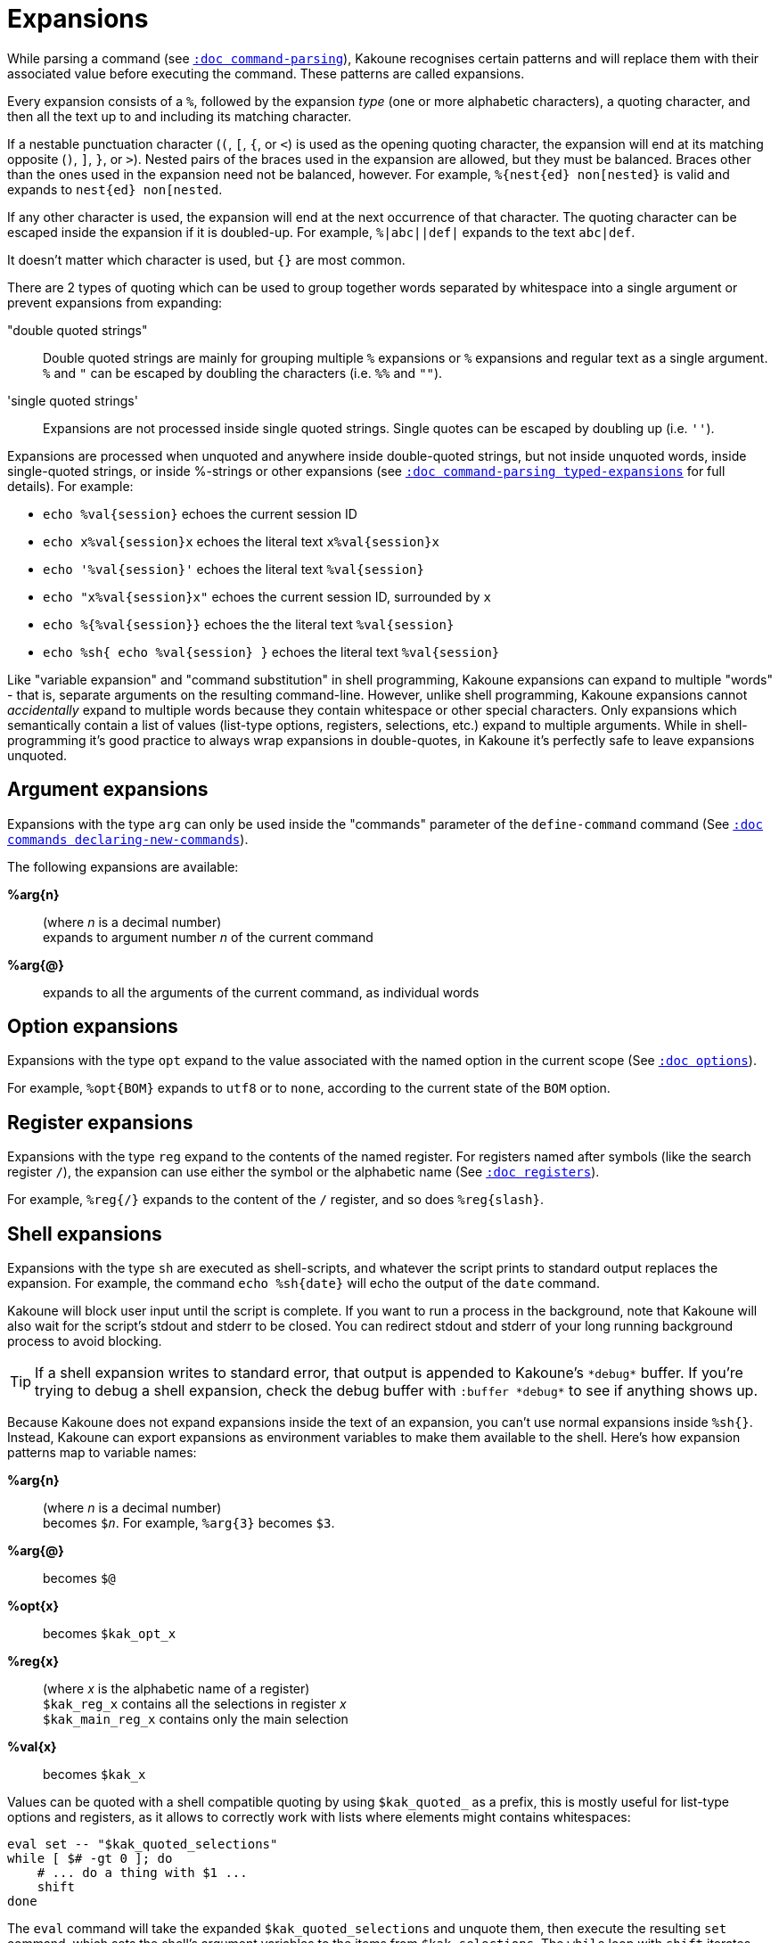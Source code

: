 = Expansions

While parsing a command (see <<command-parsing#,`:doc command-parsing`>>),
Kakoune recognises certain patterns and will replace them with their
associated value before executing the command. These patterns are called
expansions.

Every expansion consists of a `%`, followed by the expansion _type_ (one
or more alphabetic characters), a quoting character, and then all the text
up to and including its matching character.

If a nestable punctuation character (`(`, `[`, `{`, or `<`) is used as the
opening quoting character, the expansion will end at its matching opposite
(`)`, `]`, `}`, or `>`). Nested pairs of the braces used in the expansion are
allowed, but they must be balanced. Braces other than the ones used in the
expansion need not be balanced, however. For example, `%{nest{ed} non[nested}`
is valid and expands to `nest{ed} non[nested`.

If any other character is used, the expansion will end at the next occurrence of
that character. The quoting character can be escaped inside the expansion if it
is doubled-up. For example, `%|abc||def|` expands to the text `abc|def`.

It doesn't matter which character is used, but `{}` are most common.

There are 2 types of quoting which can be used to group together words separated
by whitespace into a single argument or prevent expansions from expanding:

"double quoted strings"::
    Double quoted strings are mainly for grouping multiple `%` expansions or
    `%` expansions and regular text as a single argument. `%` and `"` can be
    escaped by doubling the characters (i.e. `%%` and `""`).

'single quoted strings'::
    Expansions are not processed inside single quoted strings. Single quotes can
    be escaped by doubling up (i.e. `''`).

Expansions are processed when unquoted and anywhere inside double-quoted
strings, but not inside unquoted words, inside single-quoted strings, or
inside %-strings or other expansions (see
<<command-parsing#typed-expansions, `:doc command-parsing typed-expansions`>>
for full details). For example:

* `echo %val{session}` echoes the current session ID

* `echo x%val{session}x` echoes the literal text `x%val{session}x`

* `echo '%val{session}'` echoes the literal text `%val{session}`

* `echo "x%val{session}x"` echoes the current session ID, surrounded by `x`

* `echo %{%val{session}}` echoes the the literal text `%val{session}`

* `echo %sh{ echo %val{session} }` echoes the literal text `%val{session}`

Like "variable expansion" and "command substitution" in shell programming,
Kakoune expansions can expand to multiple "words" - that is, separate
arguments on the resulting command-line. However, unlike shell programming,
Kakoune expansions cannot _accidentally_ expand to multiple words because they
contain whitespace or other special characters. Only expansions which
semantically contain a list of values (list-type options, registers, selections,
etc.) expand to multiple arguments. While in shell-programming it's good
practice to always wrap expansions in double-quotes, in Kakoune it's perfectly
safe to leave expansions unquoted.

== Argument expansions

Expansions with the type `arg` can only be used inside the "commands" parameter
of the `define-command` command (See <<commands#declaring-new-commands,`:doc
commands declaring-new-commands`>>).

The following expansions are available:

*%arg{n}*::
     (where _n_ is a decimal number) +
     expands to argument number _n_ of the current command

*%arg{@}*::
    expands to all the arguments of the current command, as individual words

== Option expansions

Expansions with the type `opt` expand to the value associated with the named
option in the current scope (See <<options#,`:doc options`>>).

For example, `%opt{BOM}` expands to `utf8` or to `none`, according to the
current state of the `BOM` option.

== Register expansions

Expansions with the type `reg` expand to the contents of the named
register. For registers named after symbols (like the search register
`/`), the expansion can use either the symbol or the alphabetic name (See
<<registers#,`:doc registers`>>).

For example, `%reg{/}` expands to the content of the `/` register, and so does
`%reg{slash}`.

== Shell expansions

Expansions with the type `sh` are executed as shell-scripts, and whatever
the script prints to standard output replaces the expansion. For example,
the command `echo %sh{date}` will echo the output of the `date` command.

Kakoune will block user input until the script is complete. If you want to
run a process in the background, note that Kakoune will also wait for the
script's stdout and stderr to be closed. You can redirect stdout and stderr
of your long running background process to avoid blocking.

TIP: If a shell expansion writes to standard error, that output is appended to
Kakoune's `\*debug*` buffer. If you're trying to debug a shell expansion,
check the debug buffer with `:buffer \*debug*` to see if anything shows up.

Because Kakoune does not expand expansions inside the text of an expansion,
you can't use normal expansions inside `%sh{}`. Instead, Kakoune can export
expansions as environment variables to make them available to the shell.
Here's how expansion patterns map to variable names:

*%arg{n}*::
    (where _n_ is a decimal number) +
    becomes `$_n_`. For example, `%arg{3}` becomes `$3`.

*%arg{@}*::
    becomes `$@`

*%opt{x}*::
    becomes `$kak_opt_x`

*%reg{x}*::
    (where _x_ is the alphabetic name of a register) +
    `$kak_reg_x` contains all the selections in register _x_ +
    `$kak_main_reg_x` contains only the main selection

*%val{x}*::
    becomes `$kak_x`

Values can be quoted with a shell compatible quoting by using `$kak_quoted_`
as a prefix, this is mostly useful for list-type options and registers, as
it allows to correctly work with lists where elements might contains
whitespaces:

----
eval set -- "$kak_quoted_selections"
while [ $# -gt 0 ]; do
    # ... do a thing with $1 ...
    shift
done
----

The `eval` command will take the expanded `$kak_quoted_selections`
and unquote them, then execute the resulting `set` command, which sets
the shell's argument variables to the items from `$kak_selections`. The
`while` loop with `shift` iterates through the arguments one by one.

Only variables actually mentioned in the body of the shell expansion or
in passed arguments will be exported into the shell's environment.

For example:

----
echo %sh{ env | grep ^kak_ }
----

... will not find any of Kakoune's special environment variables, but:

----
echo %sh{ env | grep ^kak_ # kak_session }
----

... will find the `$kak_session` variable because it was mentioned by name
in a comment, even though it wasn't directly used.

----
define-command -params .. eval-shell %{ echo %sh{ eval "$@" } }
eval-shell 'echo $kak_session'
----

... will also find the `$kak_session` variable because it was mentioned by name
in the command arguments, which are automatically made available to shell blocks
as "$@"

TIP: These environment variables are also available in other contexts where
Kakoune uses a shell command, such as the `|`, `!` or `$` normal mode commands
(See <<keys#,`:doc keys`>>).

=== Command and Response fifo

Inside shell expansions, `$kak_command_fifo` refers to a named pipe that
accepts Kakoune commands to be executed as soon as the fifo is closed. This
named pipe can be opened and closed multiple times which makes it possible
to interleave shell and Kakoune commands. `$kak_response_fifo` refers to
a named pipe that can be used to return data from Kakoune.

----
%sh{
    echo "write $kak_response_fifo" > $kak_command_fifo
    content="$(cat $kak_response_fifo)"
}
----

This also makes it possible to pass data bigger than the system environment
size limit.

== File expansions

Expansions with the type `file` will expand to the content of the filename
given in argument as read from the host filesystem.

For example, this command stores the entire content of `/etc/passwd` into the
`a` register.

----
set-register a %file{/etc/passwd}
----

== Value expansions

Expansions with the type `val` give access to Kakoune internal data that is
not stored in an option or a register. Some value expansions can only be used
in certain contexts, like `%val{hook_param}` that expands to the parameter
string of the currently-executing hook, and is not available outside a hook.

The following expansions are supported (with required context _in italics_):

*%val{buffile}*::
    _in buffer, window scope_ +
    full path of the file or same as `%val{bufname}` when there’s no
    associated file

*%val{buf_line_count}*::
    _in buffer, window scope_ +
    number of lines in the current buffer

*%val{buflist}*::
    list of the names of currently-open buffers (as seen in %val{bufname})

*%val{bufname}*::
    _in buffer, window scope_ +
    name of the current buffer

*%val{client_env_X}*::
    _in window scope_ +
    value of the `$X` environment variable in the client displaying the current
    window (e.g. `%val{client_env_SHELL}` is `$SHELL` in the client's
    environment)

*%val{client_list}*::
    unquoted list of the names of clients (as seen in `%val{client}`)
    connected to the current session

*%val{client}*::
    _in window scope_ +
    name of the client displaying the current window

*%val{client_pid}*::
    _in window scope_ +
    process id of the client displaying the current window

*%val{config}*::
    directory containing the user configuration

*%val{count}*::
    _in `map` command <keys> parameter and `<a-;>` from object menu_ +
    current count when the mapping was triggered, defaults to 0 if no
    count given

*%val{cursor_byte_offset}*::
    _in window scope_ +
    offset of the main cursor from the beginning of the buffer (in bytes)

*%val{cursor_char_column}*::
    _in window scope_ +
    1-based offset from the start of the line to the cursor position in
    Unicode codepoints, which may differ from visible columns if the document
    contains full-width codepoints (which occupy two columns) or zero-width
    codepoints

*%val{cursor_display_column}*::
    _in window scope_ +
    1-based offset from the start of the line to the cursor position in
    display column, taking into account tabs and character width.

*%val{cursor_char_value}*::
    _in window scope_ +
    unicode value of the codepoint under the main cursor

*%val{cursor_column}*::
    _in window scope_ +
    1-based offset from the start of the line to the first byte of the
    character under the main cursor (in bytes), the fourth component of
    `%val{selection_desc}`

*%val{cursor_line}*::
    _in window scope_ +
    line of the main cursor, the third component of `%val{selection_desc}`

*%val{cursor_line_percent}*::
    _in window scope_ +
    line of the main cursor expressed as percentage of the number of lines
    in the current buffer

*%val{error}*::
    _in `try` command's <on_error_commands> parameter_ +
    the text of the error that cancelled execution of the <commands> parameter
    (or the previous <on_error_commands> parameter)

*%val{history}*::
    _in buffer, window scope_ +
    the full change history of the buffer, including undo forks, in terms
    of `parent committed redo_child modification0 modification1 ...`
    entries, where _parent_ is the index of the entry's predecessor (entry
    0, which is the root of the history tree, will always have `-` here),
    _committed_ is a count in seconds from Kakoune's steady clock's epoch
    of the  creation of the history entry, _redo_child_ is the index of the
    child which will be visited for `U` (always `-` at the leaves of the
    history), and each _modification_ is presented as in
    `%val{uncommitted_modifications}`.

*%val{history_since_id}*::
    _in buffer, window scope_ +
    a partial history of the buffer in the same format as `%val{history}`
    starting after entry _id_

*%val{history_id}*::
    _in buffer, window scope_ +
    history id of the current buffer, an integer value which refers to a
    specific buffer version in the undo tree (see also `%val{timestamp}`)

*%val{hook_param_capture_n}*::
    _in `hook` command <command> parameter_ +
    text captured by capture group _n_, if the executing hook's filter regex
    used capture groups

*%val{hook_param}*::
    _in `hook` command <command> parameter_ +
    the complete parameter string of the executing hook

*%val{modified}*::
    _in buffer, window scope_ +
    `true` if the buffer has modifications not saved, otherwise `false`

*%val{object_flags}*::
    _for commands executed from the object menu's `<a-;>` only_ +
    a pipe-separted list of words including `inner` if the user wants
    an inner selection, `to_begin` if the user wants to select to the
    beginning, and `to_end` if the user wants to select to the end

*%val{recording_register}*::
    the register being recorded to if currently recording a macro, empty when not recording

*%val{register}*::
    _in `map` command <keys> parameter and `<a-;>` from the object menu_ +
    current register when the mapping was triggered

*%val{runtime}*::
    the directory containing the kak support files, which is determined from
    Kakoune's binary location if `$KAKOUNE_RUNTIME` is not set

*%val{select_mode}*::
    _for commands executed from the object menu's `<a-;>` only_ +
    `replace` if the new selection should replace the existing, `extend`
    otherwise

*%val{selection}*::
    _in window scope_ +
    content of the main selection

*%val{selections}*::
    _in window scope_ +
    quoted list of the contents of all selections

*%val{selection_desc}*::
    _in window scope_ +
    range of the main selection, represented as `a.b,c.d` where _a_ is the
    anchor line, _b_ is the number of bytes from the start of the line to the
    anchor, _c_ is the cursor line (like `%val{cursor_line}`), _d_ is
    the number of bytes from the start of the line to the cursor (like
    `%val{cursor_column}`), and all are 1-based decimal integers

*%val{selections_char_desc}*::
    _in window scope_ +
    unquoted list of the ranges of all selections, in the same format as
    `%val{selection_desc}`, except that the columns are in codepoints rather
    than bytes

*%val{selections_display_column_desc}*::
    _in window scope_ +
    unquoted list of the ranges of all selections, in the same format as
    `%val{selection_desc}`, except that the columns are in display columns rather
    than bytes

*%val{selections_desc}*::
    _in window scope_ +
    unquoted list of the ranges of all selections, in the same format as
    `%val{selection_desc}`

*%val{selection_length}*::
    _in window scope_ +
    length (in codepoints) of the main selection

*%val{selections_length}*::
    _in window scope_ +
    unquoted list of the lengths (in codepoints) of the selections

*%val{selection_count}*::
    _in window scope_ +
    the number of selections

*%val{session}*::
    name of the current session

*%val{source}*::
    _in `.kak` file_ +
    path of the file currently getting executed (through the source command)

*%val{text}*::
    _in `prompt` command <command> parameter_ +
    the text entered by the user in response to the `prompt` command

*%val{timestamp}*::
    _in buffer, window scope_ +
    timestamp of the current buffer, an integer that increments each time the
    buffer is modified, including undoing and redoing previous modifications
    (see also `%val{history_id}`)

*%val{uncommitted_modifications}*::
    _in buffer, window scope_ +
    a list of quoted insertions (in the format `+line.column|text`) and
    deletions (`-line.column|text`) not yet saved to the history (e.g. typing
    in insert mode before pressing `<esc>`), where _line_ is the 1-based line
    of the change, _column_ is the 1-based _byte_ of the change start (see
    `%val{cursor_column}`), and _text_ is the content of the insertion or
    deletion (see also `%val{history}`)

*%val{user_modes}*::
    unquoted list of user modes.

*%val{version}*::
    version of the current Kakoune server (git hash or release name)

*%val{window_height}*::
    _in window scope_ +
    height of the current Kakoune window

*%val{window_width}*::
    _in window scope_ +
    width of the current Kakoune window

*%val{window_range}*::
    _in window scope_ +
    list of coordinates and dimensions of the buffer-space
    available on the current window, in the following format:
    `<coord_y> <coord_x> <height> <width>`

Values in the above list that do not mention a context are available
everywhere.

A value described as a "quoted list" will follow the rules of Kakoune string
quoting (See <<command-parsing#,`:doc command-parsing`>>). An "unquoted list"
cannot contain any special characters that would require quoting.

== Recursive Expansions

Expansions with the type `exp` expand their content, the same way doubly
quoted strings do except that double quotes don't need to be escaped.
